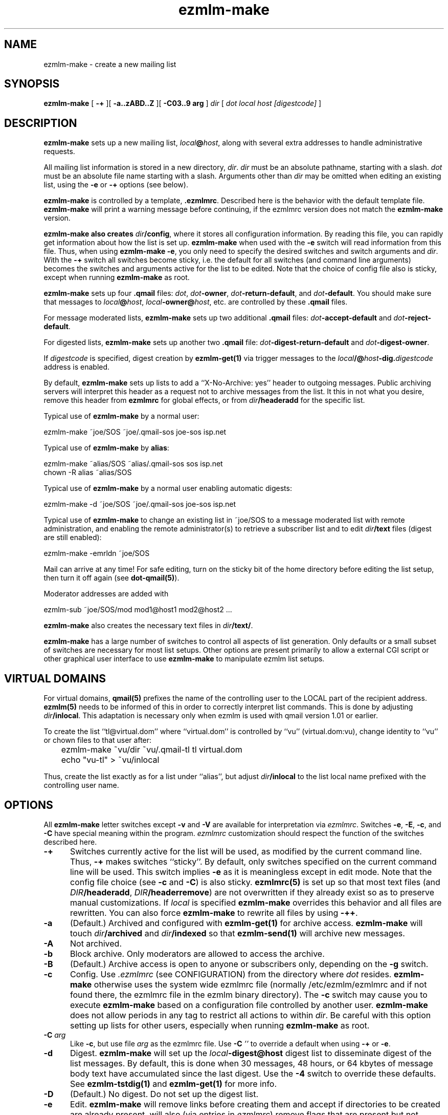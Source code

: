 .TH ezmlm-make 1
.SH NAME
ezmlm-make \- create a new mailing list
.SH SYNOPSIS
.B ezmlm-make
[
.B \-+
][
.B \-a..zABD..Z
][
.B \-C03..9 arg
]
.I dir
[
.I dot
.I local
.I host
.I [digestcode]
]
.SH DESCRIPTION
.B ezmlm-make
sets up a new mailing list,
.IR local\fB@\fIhost ,
along with several extra addresses to handle administrative requests.

All mailing list information is stored in a new directory,
.IR dir .
.I dir
must be an absolute pathname, starting with a slash.
.I dot
must be an absolute file name starting with a slash. Arguments other than
.I dir
may be omitted when editing an existing list, using the
.B \-e
or
.B \-+
options (see below).

.B ezmlm-make
is controlled by a template,
.BR .ezmlmrc .
Described here is the behavior with the default template file.
.B ezmlm-make
will print a warning message before continuing,
if the ezmlmrc version does not match the
.B ezmlm-make
version.

.B ezmlm-make also creates
.IR dir\fB/config ,
where it stores all configuration information. By reading this file, you
can rapidly get information about how the list is set up.
.B ezmlm-make
when used with the
.B \-e
switch will read information from this file. Thus, when using
.B ezmlm-make
.BR \-e ,
you only need to specify the desired switches and switch arguments and
.IR dir .
With the
.B \-+
switch all switches become sticky, i.e. the default for all switches (and
command line arguments) becomes the switches and arguments active for the
list to be edited. Note that the choice of config file also is sticky,
except when running
.B ezmlm-make
as root.

.B ezmlm-make
sets up four
.B .qmail
files:
.IR dot ,
.IR dot\fB-owner ,
.IR dot\fB-return-default ,
and
.IR dot\fB-default .
You should make sure that messages to
.IR local\fB@\fIhost ,
.IR local\fB-owner@\fIhost ,
etc. are controlled by
these
.B .qmail
files.

For message moderated lists,
.B ezmlm-make
sets up two additional
.B .qmail
files:
.IR dot\fB-accept-default
and
.IR dot\fB-reject-default .

For digested lists,
.B ezmlm-make
sets up another two
.B .qmail
file:
.IR dot\fB-digest-return-default
and
.IR dot\fB-digest-owner .

If
.I digestcode
is specified, digest creation by
.B ezmlm-get(1)
via trigger messages to the
.I local\fB/@\fIhost\fB-dig.\fIdigestcode
address is enabled.

By default,
.B ezmlm-make
sets up lists to add a ``X-No-Archive: yes'' header to outgoing messages.
Public archiving servers will interpret this header as a
request not to archive messages from
the list. It this in not what you desire, remove this header from
.B ezmlmrc
for global effects, or from
.I dir\fB/headeradd
for the specific list.

Typical use of
.B ezmlm-make
by a normal user:

.EX
   ezmlm-make ~joe/SOS ~joe/.qmail-sos joe-sos isp.net
.EE

Typical use of
.B ezmlm-make
by
.BR alias :

.EX
   ezmlm-make ~alias/SOS ~alias/.qmail-sos sos isp.net
.EE
.EX
   chown -R alias ~alias/SOS 
.EE

Typical use of
.B ezmlm-make
by a normal user enabling automatic digests:

.EX
   ezmlm-make -d ~joe/SOS ~joe/.qmail-sos joe-sos isp.net
.EE

Typical use of
.B ezmlm-make
to change an existing list in ~joe/SOS to a message moderated list with
remote administration, and enabling the remote administrator(s) to retrieve
a subscriber list and to edit
.I dir\fB/text
files (digest are still enabled):

.EX
   ezmlm-make -emrldn ~joe/SOS
.EE

Mail can arrive at any time!
For safe editing, turn on the sticky bit of the home directory before
editing the list setup,
then turn it off again (see
.BR dot-qmail(5) ).

Moderator addresses are added with

.EX
  ezmlm-sub ~joe/SOS/mod mod1@host1 mod2@host2 ...
.EE

.B ezmlm-make
also creates the necessary text files in
.IR dir\fB/text/ .

.B ezmlm-make
has a large number of switches to control all aspects of list generation.
Only defaults or a small subset of switches are necessary for most list
setups. Other options are present primarily to allow a external CGI script
or other graphical user interface to use
.B ezmlm-make
to manipulate ezmlm list setups.
.SH "VIRTUAL DOMAINS"
For virtual domains,
.B qmail(5)
prefixes the name of the controlling user to the LOCAL part of the recipient
address.
.B ezmlm(5)
needs to be informed of this in order to correctly interpret list commands.
This is done by adjusting
.IR dir\fB/inlocal .
This adaptation is necessary only when ezmlm is used with qmail version 1.01
or earlier.

To create the list ``tl@virtual.dom'' where ``virtual.dom'' is controlled
by ``vu'' (virtual.dom:vu), change identity to ``vu'' or chown files to
that user after:

.EX
	ezmlm-make ~vu/dir ~vu/.qmail-tl tl virtual.dom
.EE

.EX
	echo "vu-tl" > ~vu/inlocal
.EE

Thus, create the list exactly as for a list under ``alias'', but adjust
.I dir\fB/inlocal
to the list local name prefixed with the controlling user name.
.SH OPTIONS
All
.B ezmlm-make
letter switches except
.BR \-v
and
.B \-V
are available for interpretation via
.IR ezmlmrc .
Switches
.BR \-e ,
.BR \-E ,
.BR \-c ,
and
.BR \-C
have special meaning within the program.
.I ezmlmrc
customization should respect the function of the switches described here.
.TP 5
.B \-+
Switches currently active for the list
will be used, as modified by the current command line.
Thus,
.B \-+
makes switches ``sticky''. By default,
only switches specified on the current command line will be used.
This switch implies
.BR \-e 
as it is meaningless except in edit mode. Note that the config file choice
(see
.B \-c
and
.BR \-C )
is also sticky.
.B ezmlmrc(5)
is set up so that most text files (and
.IR DIR\fB/headeradd ,
.IR DIR\fB/headerremove )
are not overwritten if they already exist so as to preserve
manual customizations. If
.I local
is specified
.B ezmlm-make
overrides this behavior and all files are rewritten. You can also force
.B ezmlm-make
to rewrite all files by using
.BR \-++ .
.TP 5
.B \-a
(Default.) Archived and configured with
.B ezmlm-get(1)
for archive access.
.B ezmlm-make
will touch
.I dir\fB/archived
and
.I dir\fB/indexed
so that
.B ezmlm-send(1)
will archive new messages.
.TP
.B \-A
Not archived.
.TP 5
.B \-b
Block archive. Only moderators are allowed to access the archive.
.TP 5
.B \-B
(Default.)
Archive access is open to anyone or subscribers only, depending
on the
.B \-g
switch.
.TP 5
.B \-c
Config.
Use
.I .ezmlmrc
(see CONFIGURATION) from the directory where
.I dot
resides.
.B ezmlm-make
otherwise uses the
system wide ezmlmrc
file (normally /etc/ezmlm/ezmlmrc and if not found there, the ezmlmrc file
in the ezmlm binary directory).
The
.B \-c
switch may cause you to execute
.B ezmlm-make
based on a
configuration file controlled by another user.
.B ezmlm-make
does not allow periods in any tag to restrict all actions to within
.IR dir .
Be careful with this option setting up lists for other users,
especially when running
.B ezmlm-make
as root.
.TP 5
.B \-C\fI arg
Like
.BR \-c ,
but use file
.I arg
as the ezmlmrc file.
Use
.B \-C\fI ''
to override a default when using
.B \-+
or
.BR \-e .
.TP 5
.B \-d
Digest.
.B ezmlm-make
will set up the
.I local\fB\-digest@host
digest list to disseminate digest of the list messages. By default, this
is done when 30 messages, 48 hours, or 64 kbytes of message body text have
accumulated since the last digest. Use the
.B \-4
switch to override these defaults. See
.B ezmlm-tstdig(1)
and
.B ezmlm-get(1)
for more info.
.TP 5
.B \-D
(Default.)
No digest.
Do not set up the digest list.
.TP 5
.B \-e
Edit.
.B ezmlm-make
will remove links before creating them and accept
if directories to be created are already present.
.b ezmlm-make
will also (via entries in
.IR ezmlmrc )
remove flags that are present but not desired for the current list.
Thus, this option can be used to reconfigure existing lists without affecting
moderator and subscriber lists or message archive. All desired
.B ezmlm-make
switches
need to be specified. To make all switches sticky, i.e. only specify the
ones changed from the previous setup, use
.BR \-+ .
Command line arguments other
than
.I dir
can be omitted.
In the unlikely case where
.I dot
is changed, you must manually remove the old links.
Mail can arrive at any time!
For safe editing, turn on the sticky bit of the home directory before
using the edit function,
then turn it off again (see
.BR dot-qmail(5) ).
.B ezmlmrc(5)
is set up so that most text files (and
.IR DIR\fB/headeradd ,
.IR DIR\fB/headerremove )
are not overwritten if they already exist so as to preserve
manual customizations. If
.I local
is specified
.B ezmlm-make
overrides this behavior and all files are rewritten. You can also force
.B ezmlm-make
to rewrite all files by using
.BR \-ee .
.TP 5
.B \-E
(Default.)
No edit.
.B ezmlm-make
will abort if directories or links to be created already exist. This prevents
accidental reconfiguration of a pre-existing list, since the first action
is to create the list directory.
.TP 5
.B \-f
Prefix.
.B ezmlm-make
will set up the list so that the outgoing subject will be prefixed
with the list name.
.TP 5
.B \-F
(Default.)
No prefix.
.TP 5
.B \-g
Guard archive.
Archive access requests from unrecognized SENDERs will be rejected.
This restriction is safe, since replies are sent to the SENDER address.
.TP 5
.B \-G
(Default.)
Do not guard archive.
Archive access request from any SENDER will be serviced.
.TP 5
.B \-h
Help subscription. Subscriptions do not require confirmation. Strongly
recommended against, since anyone can subscribe any address,
but may be useful for some subscription moderated lists.
.TP 5
.B \-H
(Default.)
Subscription requires confirmation by reply to a message sent to the
subscription address.
.TP 5
.B \-i
Indexed for WWW archive access.
.B ezmlm-make
will create the list so that
.B ezmlm-archive(1)
is invoked to maintain an index suitable for use by
.BR ezmlm-cgi(1) .
.TP 5
.B \-I
(Default.)
The list is created without
.BR ezmlm-archive(1) .
.TP 5
.B \-j
Jump off. Unsubscribe does not require confirmation. Strongly recommended
against, since anyone can unsubscribe any address, but may be useful
in some situations.
.TP 5
.B \-J
(Default.)
Unsubscribe requires confirmation by a reply to a message sent to the
subscription address.
.TP 5
.B \-k
kill.
.B ezmlm-make
sets up
.IR dir\fB/deny/ .
It sets up the list so that posts from addresses in
.I dir\fB/deny/
are rejected. This is useful in combination with the
.B \-u
switch to temporarily restrain offenders, such as misconfigured auto-responders
or automatic spammers.
It can also be used in combination with
.B \-m
to filter out SENDERs from whom the moderators do not want to see
posts (again, bad
re-mailers and spammers come to mind).

To add/remove blacklisted addresses:

.EX
.B ezmlm-sub \fIdir\fB/deny \fIbad@host
.EE

.EX
.B ezmlm-unsub \fIdir\fB/deny \fIbad@host
.EE

.TP 5
.B \-K
(Default.)
Not kill.
.I dir\fB/deny/
is not created, and even if it exists, the contents will be ignored.
.TP 5
.B \-l
List subscribers.
.B ezmlm-make
sets up the list so that remote administrators can request a subscriber list,
and search the subscriber log.
.TP 5
.B \-L
(Default.)
The subscriber list cannot be obtained.
.TP 5
.B \-m
Message moderation. (Please note that the 
.B \-u switch modifies
the action of this switch.)
.B ezmlm-make
will touch
.I dir\fB/modpost
and create
.I dir\fB/mod/
and
.IR dir\fB/mod/subscribers/ ,
where the moderator addresses are stored.
.B ezmlm-make
also creates
.IR dir\fB/mod/pending/ ,
.IR dir\fB/mod/accepted/ ,
and
.IR dir\fB/mod/rejected/ .
These directories are used to queue messages awaiting moderation.
.I dir\fB/editor
will be set up to run
.B ezmlm-store(1)
to store incoming messages in the moderation queue and send moderation
requests to the moderators.
.I dir\fB/moderator
will be set up to run
.B ezmlm-moderate
to process moderator
.I accept
or
.I reject
requests.

To add/remove moderators:

.EX
.B ezmlm-sub \fIdir\fB/mod \fImoderator@host
.EE

.EX
.B ezmlm-unsub \fIdir\fB/mod \fImoderator@host
.EE

.TP 5
.B \-M
(Default.)
Message posting is not moderated.
.TP 5
.B \-n
New text file.
.B ezmlm-make
sets up the list to allow remote administrators to edit files in
.IR dir\fB/text/ .
.TP 5
.B \-N
(Default.)
Not new text file.
Text file editing not allowed.
.TP 5
.B \-o
Others rejected.
Posts from addresses other than moderators are rejected. This is
applicable to message moderated lists only
(see
.BR \-m ).
The switch has no effect on other lists.
.TP 5
.B \-O
(Default.)
Others not rejected.
For moderated lists, all posts are forwarded to the moderators.
The switch has effects only on message moderated lists.
.TP 5
.B \-p
(Default.) Public.
.B ezmlm-make
will touch
.IR dir\fB/public ,
so that
.B ezmlm-manage(1)
will respond to administrative requests and
.B ezmlm-get
will allow archive retrieval.
.TP
.B \-P
Private.
.B ezmlm-manage(1)
and
.B ezmlm-get(1)
will allow only digest creation, remote administration, and archive
retrieval by remote administrators, (if the list is configured with these
options).
.TP
.B \-q
ReQuest address is serviced.
.B ezmlm-make
will configure the list to process commands sent in the subject to
.IR local\fB-request@\fIhost .
This is done by adding a
.B ezmlm-request(1)
line to
.IR dir\fB/manager .
.TP
.B \-Q
(Default.)
Do not process messages sent to the ``request'' address.
.TP
.B \-r
Remote admin.
.B ezmlm-make
enables remote administration by touching
.IR dir\fB/remote .
Moderator(s) can unsubscribe and subscribe
any address.
See the
.B \-m
option on how moderator addresses are stored and manipulated.
.TP
.B \-R
(Default.) No remote administration.
.TP
.B \-s
Subscription moderation.
.B ezmlm-make
enables subscription moderation by touching
.IR dir\fB/modsub .
This affects subscriptions for both the main list and the digest list.
See the
.B \-m
option on how moderator addresses are stored and manipulated.
.TP
.B \-S
(Default.) Subscriptions are not moderated.
.TP 5
.B \-t
Trailer.
.B ezmlm-make
will create
.I dir\fB/text/trailer
to set up the list to add a trailer to outgoing messages.
.TP 5
.B \-T
No trailer.
(Default.)
.TP 5
.B \-u
User posts only.
.B ezmlm-make
sets up the list
so that posts and archive access is restricted to subscribers.
These are addresses subscribed to the main list, the digest, or added
manually to the address database in
.I dir\fB/allow/
which accommodates addresses from e.g. subscribers working from an address
other than their subscriber address.

Posts from unrecognized SENDER addresses will be rejected.
This is relatively easily defeated for posts.
More secure alternatives are message moderated lists configured with the
.B ezmlm-make \-m
switch (without the
.B \-u
switch).

There is no reason to combine of SENDER checks on posts with message
moderation. Therefore, the combination of the
.B \-u
switch with the
.B \-m
switch is used for a configuration with SENDER restrictions (like with
.B \-u
alone), with the difference that posts from non-subscribers will be sent for
moderation instead of being rejected. This allows the list admin to let
non-subscribers post occasionally, as well as to catch subscribers posting
from non-subscriber addresses.
.TP
.B \-U
(Default.)
Do not restrict posts based on SENDER address.
.TP 5
.B \-v
Display
.B ezmlm-make
version information.
.TP 5
.B \-V
Display
.B ezmlm-make
version information.
.TP 5
.B \-w
Remove the
.B ezmlm-warn(1)
invocations from the list setup. It is assumed that
.B ezmlm-warn(1)
for both
.I local@host
and
.I local\fB-digest@\fIhost
will be run by other means, such as crond.
If the list is set up with SQL support (see
.BR \-6 ),
restrict the list to a subset of addresses by adding the list name to
the
.I dir\fB/sql ,
.I dir\fB/allow/sql ,
.I dir\fB/digest/sql ,
configuration files. Useful only when setting up the main list
for a large distributed list supported by a SQL address database.
Also, bounces will be handled by
.B ezmlm-receipt(1)
rather than
.BR ezmlm-return(1) .
As the main list will have only sublists as subscribers, it is desirable
to log bounces and feedback messages rather than to remove a bouncing
subscriber.
.TP 5
.B \-W
(Default.)
No address restriction. Normal
use of
.B ezmlm-warn(1)
and
.BR ezmlm-return(1) .
.TP 5
.B \-x
eXtra.
.B ezmlm-make
will configure the list with a few extras:
.I dir\fB/mimeremove
will be configured to strip annoying mime parts such as excel spreadsheets,
rtf text, html text etc from the messages. Messages consisting solely of
this Content-type will be rejected. See
.B ezmlm-send(1)
and
.B ezmlm-reject(1)
for more info.
.TP 5
.B \-y
sender confirmation.
.B ezmlm-make
will configure the list so posting requires sender confirmation.
.TP 5
.B \-Y
(Default.) No sender confirmation is required.
.TP 5

.TP 5
.B \-0 \fImainlist@host
Make the list a sublist of list
.IR mainlist@host .
.TP 5
.B \-3 \fIfromarg
.B ezmlm-make
sets up the list to replace the ``From:'' header of the message with
``From:
.IR fromarg ''.
.TP 5
.B \-4 \fItstdigopts
.B ezmlm-make
replaces the
.B ezmlm-tstdig(1)
switches used for digest generation with the text in
.IR tstdigopts .
This is part of a command line, NOT a specific switch. It should normally
be placed within single quotes. This switch is mainly for programmatic
use. For changing list defaults, it is usually easier to create a custom
.I ~/.ezmlmrc
file and edit it. The default is '-t24 -m30 -k64'. (See
.B ezmlm-tstdig(1)
for more info.)
.TP
.B \-5 \fIowner@host
.B ezmlm-make
will configure the list to forward mail directed to the list owner to
.IR owner@host .
.TP
.B \-6\fI\ host:port:user:password:datab:table
SQL connect info. Use the sql
.IR host
(default localhost),
connecting to
.I port
(default port for SQL server) as
.I user
with
.I password
using database
.I datab
(default ezmlm)
and the table root name
.I table
(default ezmlm)
This will have no effect unless the ezmlm programs
are compiled with SQL support.
.TP
.B \-7 \fI/msg_mod_path
Make
.I /path
the path to the database for message moderators, if the list is set up for
message moderation.
.I /msg_mod_path
must be an absolute pathname, starting with a slash. If not, it will be ignored.
.TP
.B \-8 \fI/sub_mod_path
Make
.I /sub_mod_path
the path to the database for subscription moderators, if the list is set up for
subscription moderation.
.I /sub_mod_path
must be an absolute pathname, starting with a slash. If not, it will be ignored.
.TP
.B \-9 \fI/rem_adm_path
Make
.I /path
the path to the database for remote administrators, if the list is set up for
remote administration.
.I /rem_adm_path
must be an absolute pathname, starting with a slash. If not, it will be ignored.
.SH "LIST EDITING"
When
.B ezmlm-make
is used with the
.B \-e
switch, and the list was previously created or edited with a
new (ezmlm-idx >= 0.23) version of
.BR ezmlm-make ,
all arguments other than
.I dir
can be omitted. In this case, arguments will be read from
.IR dir\fB/config .
The appropriate flags must always be specified. To override
.IR dot ,
.IR local ,
.IR host ,
or
.IR code ,
all arguments must be specified.
.SH CONFIGURATION
This version of
.B ezmlm-make
is template driven. The template file consists of plain text with four types
of tags. Both start in
the first position of the line.
No other text is allowed on the same line. For
security reasons, no periods are allowed anywhere in a tag.
Any line with a ``#'' in position 1 is ignored,
as is any text preceding the first tag.
.TP
.B </filename#aI/>
The following text will be copied to
.IR dir\fB/filename
if the options specified after the ``#'' are active, in this case
.I archived
and not
.IR indexed .
Any number of flags can be specified. This
is used to adapt the files and
messages to the type of list created. If no flags are
used, the ``#'' can be omitted. If the file name is the same as the previous
tag, or if it is omitted, the text will be added to the previous file.
When a new file is opened the previous file is closed. Attempts to add
more text to a already closed file overwrites its contents.

An alternative to specify that a flag, e.g. ``4'' should not be active is
to prefix the switch with ``^'', e.g. use ``^4''.
The ``E'' flag is treated in a special manner. When the list
is being edited, it evaluates to false if the file already exists,
true if it does not. Thus, files using this condition are not overwritten
when editing. This is useful for files that you frequently customize manually.
.TP
.B </-filename#eA/>
.IR dir\fB/filename
will be erased, if the options after the ``#'' are active, in this case
.I not archived
and
.IR edit .
.TP
.B </+directory#aI/>
The directory ``directory'' is created if the flags specified are active, in
this case
.I archived
and not
.IR indexed .
If no flags are specified, the ``#'' can be
omitted.
.TP
.B </:link/directory#aI/>
.B dot\fI\-link
is symlinked to
.I dir/directory
if the flags specified are active, in
this case
.I archived
and not
.IR indexed .
If no flags are specified, the ``#'' can be
omitted.
.PP
In addition,
.I local
is substituted for
.BR <#L#> ,
the part of
.I dot
between the first 2 hyphens (if any) for
.BR <#1#> ,
the part of
.I dot
between the second and third hyphen (if any) for
.BR <#2#> ,
.I host
for
.BR <#H#> ,
.I dir
for
.BR <#D#> ,
.I dot
for
.BR <#T#> ,
.I digestcode
for
.BR <#C#> ,
the set of all active flags for
.BR <#F#> ,
the config file used for
.BR <#X#> ,
and the path to the
.B ezmlm
binaries for
.BR <#B#>
anywhere in the text. Other tags of this format are copied to the files as is.

.BR <#l#> ,
.BR <#h#> ,
.BR <#n#> ,
.BR <#A#> ,
.BR <#R#> ,
will be substituted on-the-fly where appropriate for the
.IR local
or
.IR local\fB\-digest
local part of the list address, the
.IR host ,
the subscriber address or the moderation accept address,
the message number, 
and the subscription reply address or moderation reject address, respectively.
The use of
.BR <#l#>
is to allow the same text file to be used for requests pertaining to both
the main list and the digest list.
.BR <#h#>
makes it possible to share some files between lists.
.BR <#n#>
is defined only by programs where this makes sense, i.e.
.B ezmlm-send(1)
and
.B ezmlm-get(1)

In the absence of
.B \-e
and
.B \-+
switches,
.B ezmlm-make
will create the list directory before processing the template file, and
create
.I dir\fB/key
after all other actions.

.B ezmlm-make
will use
.B /etc/ezmlm/ezmlmrc
and if not found
.B ezmlmrc
in the ezmlm binary directory. This can be overridden with the
.B \-c
and
.B \-C
switches.
.SH BUGS
.B ezmlm-make
deals with the template file as us-ascii.
Any occurrence of
the characters ``</'' at the beginning of a line will disrupt
.B ezmlm-make
operation.
Any occurrence of tags with the format ``<#X#>'' with 
with 'X' being any digit, 'B', 'C', 'D', 'F', 'H', 'L', or 'T'
will be substituted by
.BR ezmlm-make .
Any occurrence of a tag of this format with 'X' being 'h', 'l', 'A',
or 'R' will be
substituted by
.B ezmlm-store
and
.B ezmlm-manage
at run time.
.B ezmlm-send
will substitute tags with 'h' and 'l', and tags with 'n' will be replaced
by the current message number.
.B ezmlm-get
will substitute tags ``<#h#>'', ``<#l#>'' in the same way. The
tag ``<#n#>'' will be replaced by the digest message number which is the
number of the first message in the digest.

In practice, these character sequences are unlikely to occur in any
multi-byte character set text. They also will not occur by chance
in
single-byte character sets where '<', '/', and '#'
retain their us-ascii codes.
.SH BUGS
.B ezmlm-make
cannot deal with ezmlmrc lines containing NUL (they will be truncated
at the NUL). This needs to be fixed to make it 8-bit clean.
.SH "SEE ALSO"
ezmlm-clean(1),
ezmlm-get(1),
ezmlm-manage(1),
ezmlm-moderate(1),
ezmlm-send(1),
ezmlm-store(1),
ezmlm-sub(1),
ezmlm-unsub(1),
ezmlm(5)
